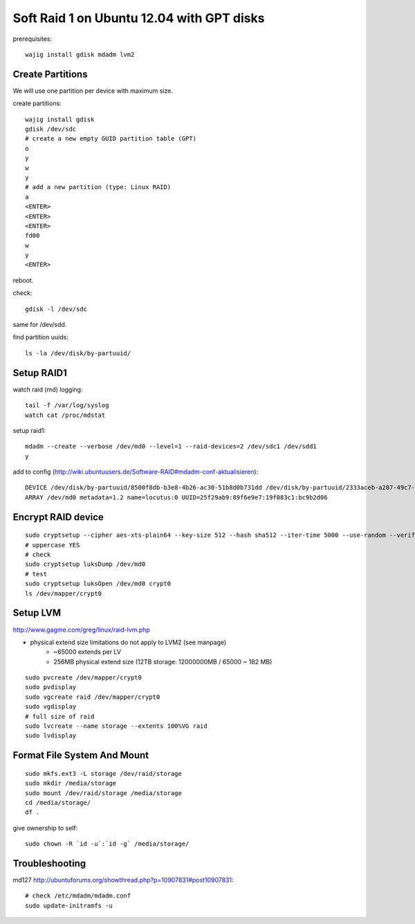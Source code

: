 Soft Raid 1 on Ubuntu 12.04 with GPT disks
==========================================
prerequisites::

    wajig install gdisk mdadm lvm2

Create Partitions
-----------------
We will use one partition per device with maximum size.

create partitions::

    wajig install gdisk
    gdisk /dev/sdc
    # create a new empty GUID partition table (GPT)
    o
    y
    w
    y
    # add a new partition (type: Linux RAID)
    a
    <ENTER>
    <ENTER>
    <ENTER>
    fd00
    w
    y
    <ENTER>

reboot.

check::

    gdisk -l /dev/sdc

same for /dev/sdd.

find partition uuids::

    ls -la /dev/disk/by-partuuid/

Setup RAID1
-----------
watch raid (md) logging::

    tail -f /var/log/syslog
    watch cat /proc/mdstat

setup raid1::

    mdadm --create --verbose /dev/md0 --level=1 --raid-devices=2 /dev/sdc1 /dev/sdd1
    y

add to config (http://wiki.ubuntuusers.de/Software-RAID#mdadm-conf-aktualisieren)::

    DEVICE /dev/disk/by-partuuid/8500f8db-b3e8-4b26-ac30-51b8d0b731dd /dev/disk/by-partuuid/2333aceb-a287-49c7-95f2-848321bb95c1
    ARRAY /dev/md0 metadata=1.2 name=locutus:0 UUID=25f29ab9:89f6e9e7:19f083c1:bc9b2d06

Encrypt RAID device
-------------------
::

    sudo cryptsetup --cipher aes-xts-plain64 --key-size 512 --hash sha512 --iter-time 5000 --use-random --verify-passphrase luksFormat /dev/md0
    # uppercase YES
    # check
    sudo cryptsetup luksDump /dev/md0
    # test
    sudo cryptsetup luksOpen /dev/md0 crypt0
    ls /dev/mapper/crypt0


Setup LVM
---------
http://www.gagme.com/greg/linux/raid-lvm.php

- physical extend size limitations do not apply to LVM2 (see manpage)
    - ~65000 extends per LV
    - 256MB physical extend size (12TB storage: 12000000MB / 65000 ~ 182 MB)

::

    sudo pvcreate /dev/mapper/crypt0
    sudo pvdisplay
    sudo vgcreate raid /dev/mapper/crypt0
    sudo vgdisplay
    # full size of raid
    sudo lvcreate --name storage --extents 100%VG raid
    sudo lvdisplay

Format File System And Mount
----------------------------
::

    sudo mkfs.ext3 -L storage /dev/raid/storage
    sudo mkdir /media/storage
    sudo mount /dev/raid/storage /media/storage
    cd /media/storage/
    df .

give ownership to self::

    sudo chown -R `id -u`:`id -g` /media/storage/


Troubleshooting
---------------
md127 http://ubuntuforums.org/showthread.php?p=10907831#post10907831::

    # check /etc/mdadm/mdadm.conf
    sudo update-initramfs -u

